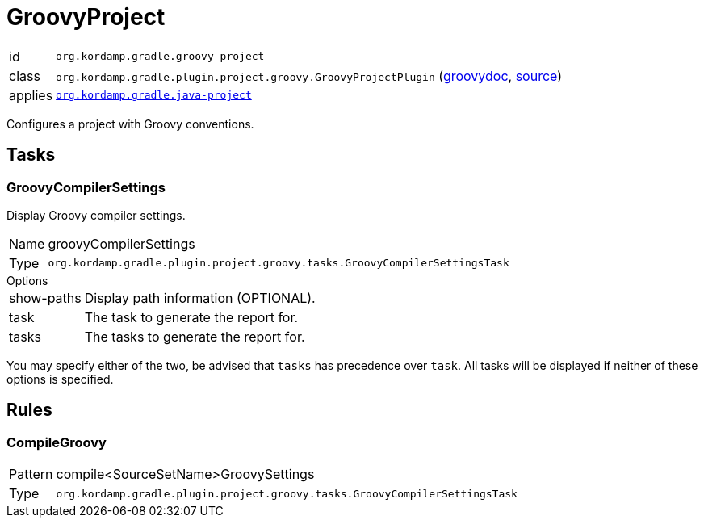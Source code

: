 
[[_org_kordamp_gradle_groovy_project]]
= GroovyProject

[horizontal]
id:: `org.kordamp.gradle.groovy-project`
class:: `org.kordamp.gradle.plugin.project.groovy.GroovyProjectPlugin`
    (link:api/org/kordamp/gradle/plugin/project/groovy/GroovyProjectPlugin.html[groovydoc],
     link:api-html/org/kordamp/gradle/plugin/project/groovy/GroovyProjectPlugin.html[source])
applies:: `<<_org_kordamp_gradle_java_project,org.kordamp.gradle.java-project>>`

Configures a project with Groovy conventions.

[[_org_kordamp_gradle_groovy_project_tasks]]
== Tasks

[[_task_groovy_compiler_settings]]
=== GroovyCompilerSettings

Display Groovy compiler settings.

[horizontal]
Name:: groovyCompilerSettings
Type:: `org.kordamp.gradle.plugin.project.groovy.tasks.GroovyCompilerSettingsTask`

.Options
[horizontal]
show-paths:: Display path information (OPTIONAL).
task:: The task to generate the report for.
tasks:: The tasks to generate the report for.

You may specify either of the two, be advised that `tasks` has precedence over `task`. All tasks will be displayed
if neither of these options is specified.

[[_org_kordamp_gradle_groovy_project_rules]]
== Rules

=== CompileGroovy

[horizontal]
Pattern:: compile<SourceSetName>GroovySettings
Type:: `org.kordamp.gradle.plugin.project.groovy.tasks.GroovyCompilerSettingsTask`
